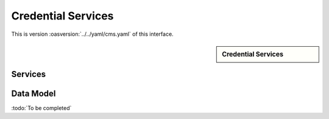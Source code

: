 
.. _annex-interface-cms:

Credential Services
-------------------

This is version :oasversion:`../../yaml/cms.yaml` of this interface.

.. only:: html

    Get the OpenAPI file: `cms.yaml <../../cms.yaml>`_

.. raw:: latex

    Get the OpenAPI file: \textattachfile[]{../html/cms.yaml}{cms.yaml}

.. sidebar:: Credential Services

    .. hlist::
        :columns: 2

        - `createCredentialRequest <#post--v1-credentialRequests-credentialRequestId>`_
        - `readCredentialRequest <#get--v1-credentialRequests-credentialRequestId>`_
        - `updateCredentialRequest <#put--v1-credentialRequests-credentialRequestId>`_
        - `deleteCredentialRequest <#delete--v1-credentialRequests-credentialRequestId>`_
        - `findCredentials <#post--v1-credentials>`_
        - `readCredential <#get--v1-credentials-credentialId>`_
        - `suspendCredential <#post--v1-credentials-credentialId-suspend>`_
        - `unsuspendCredential <#post--v1-credentials-credentialId-unsuspend>`_
        - `revokeCredential <#post--v1-credentials-credentialId-revoke>`_
        - `setCredentialStatus <#post--v1-credentials-credentialId-status>`_
        - `findCredentialProfiles <#post--v1-credentialProfiles>`_

Services
""""""""
.. openapi:: ../../yaml/cms.yaml
    :examples:
    :group:

Data Model
""""""""""

:todo:`To be completed`

